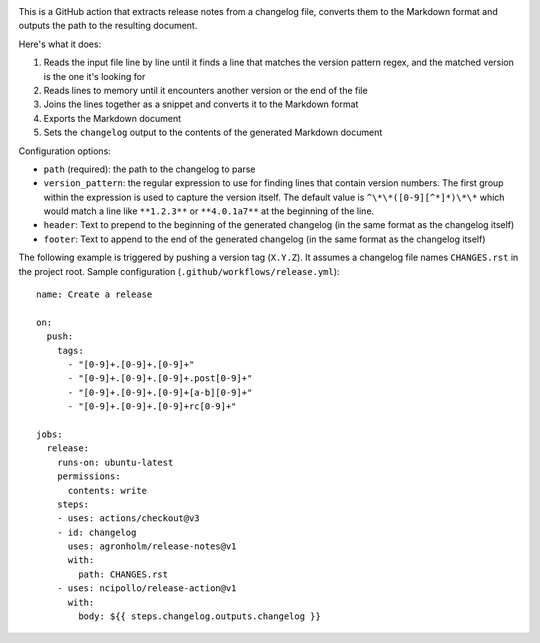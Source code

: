 .. image:: https://github.com/agronholm/release-notes/actions/workflows/test.yml/badge.svg
  :target: https://github.com/agronholm/release-notes/actions/workflows/test.yml
  :alt: Build Status

.. highlight:: yaml

This is a GitHub action that extracts release notes from a changelog file, converts them
to the Markdown format and outputs the path to the resulting document.

Here's what it does:

#. Reads the input file line by line until it finds a line that matches the version
   pattern regex, and the matched version is the one it's looking for
#. Reads lines to memory until it encounters another version or the end of the file
#. Joins the lines together as a snippet and converts it to the Markdown format
#. Exports the Markdown document
#. Sets the ``changelog`` output to the contents of the generated Markdown document

Configuration options:

* ``path`` (required): the path to the changelog to parse
* ``version_pattern``: the regular expression to use for finding lines that contain
  version numbers. The first group within the expression is used to capture the version
  itself. The default value is ``^\*\*([0-9][^*]*)\*\*`` which would match a line like
  ``**1.2.3**`` or ``**4.0.1a7**`` at the beginning of the line.
* ``header``: Text to prepend to the beginning of the generated changelog (in the same
  format as the changelog itself)
* ``footer``: Text to append to the end of the generated changelog (in the same format
  as the changelog itself)

The following example is triggered by pushing a version tag (``X.Y.Z``).
It assumes a changelog file names ``CHANGES.rst`` in the project root.
Sample configuration (``.github/workflows/release.yml``)::

    name: Create a release

    on:
      push:
        tags:
          - "[0-9]+.[0-9]+.[0-9]+"
          - "[0-9]+.[0-9]+.[0-9]+.post[0-9]+"
          - "[0-9]+.[0-9]+.[0-9]+[a-b][0-9]+"
          - "[0-9]+.[0-9]+.[0-9]+rc[0-9]+"

    jobs:
      release:
        runs-on: ubuntu-latest
        permissions:
          contents: write
        steps:
        - uses: actions/checkout@v3
        - id: changelog
          uses: agronholm/release-notes@v1
          with:
            path: CHANGES.rst
        - uses: ncipollo/release-action@v1
          with:
            body: ${{ steps.changelog.outputs.changelog }}

